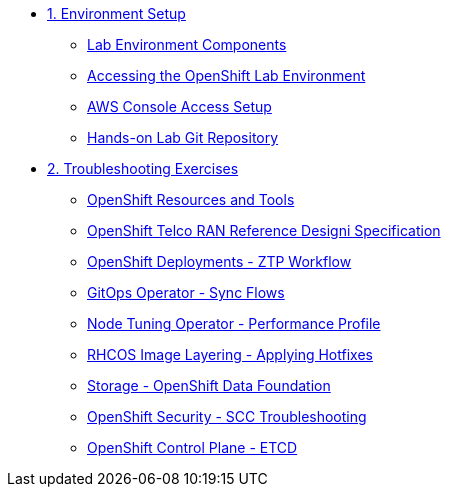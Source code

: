 * xref:01-setup.adoc[1. Environment Setup]
** xref:01-setup.adoc#setup[Lab Environment Components]
** xref:01-setup.adoc#bastion[Accessing the OpenShift Lab Environment]
** xref:01-setup.adoc#aws[AWS Console Access Setup]
** xref:01-setup.adoc#git[Hands-on Lab Git Repository]

* xref:02-labs.adoc[2. Troubleshooting Exercises]
** xref:labs/lab-resources-tools.adoc#resources[OpenShift Resources and Tools]
** xref:labs/lab-telco-rds.adoc#rds[OpenShift Telco RAN Reference Designi Specification]
** xref:labs/lab-ztp-workflow.adoc#ztp[OpenShift Deployments - ZTP Workflow]
** xref:labs/lab-gitops-sync.adoc#gitos[GitOps Operator - Sync Flows]
** xref:labs/lab-performance-profile.adoc#perfprofile[Node Tuning Operator - Performance Profile]
** xref:labs/lab-rhcos-layering.adoc#layering[RHCOS Image Layering - Applying Hotfixes]
** xref:labs/lab-storage-odf.adoc#odf[Storage - OpenShift Data Foundation]
** xref:labs/lab-security-scc.adoc#scc[OpenShift Security - SCC Troubleshooting]
** xref:labs/lab-etcd-troubleshooting.adoc#etcd[OpenShift Control Plane - ETCD]
